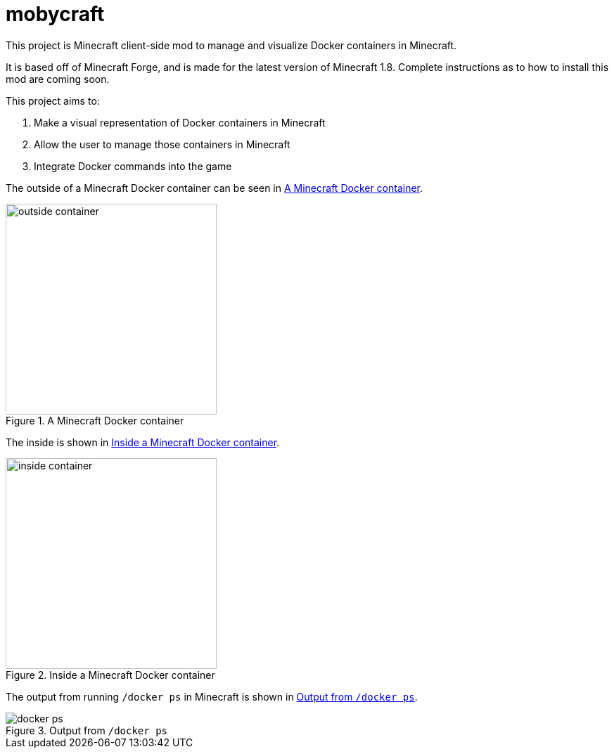 = mobycraft

This project is Minecraft client-side mod to manage and visualize Docker containers in Minecraft.

It is based off of Minecraft Forge, and is made for the latest version of Minecraft 1.8. Complete instructions as to how to install this mod are coming soon.

This project aims to:

. Make a visual representation of Docker containers in Minecraft
. Allow the user to manage those containers in Minecraft
. Integrate Docker commands into the game

The outside of a Minecraft Docker container can be seen in <<outside_container>>.

[[outside_container]]
.A Minecraft Docker container
image::images/outside-container.png[height=300]

The inside is shown in <<inside_container>>.

[[inside_container]]
.Inside a Minecraft Docker container
image::images/inside-container.png[height=300]

The output from running `/docker ps` in Minecraft is shown in <<docker_ps>>.

[[docker_ps]]
.Output from `/docker ps`
image::images/docker-ps.png[]